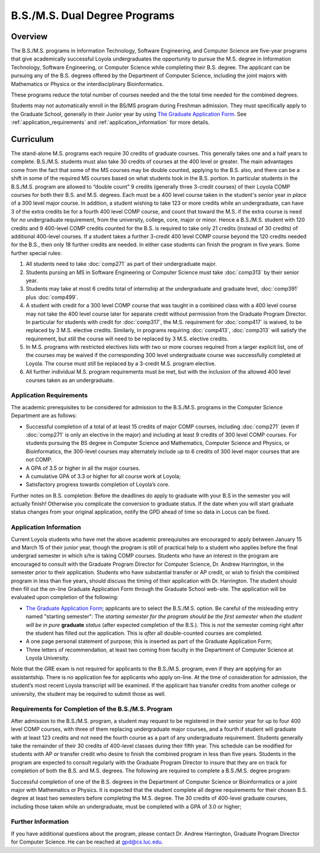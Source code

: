 B.S./M.S. Dual Degree Programs
==============================

Overview
--------

The B.S./M.S. programs in Information Technology, Software Engineering, 
and Computer Science are five-year programs that give academically successful 
Loyola undergraduates the opportunity to pursue the M.S. degree in 
Information Technology, Software Engineering, 
or Computer Science while completing their B.S. degree. 
The applicant can be pursuing any of the B.S. degrees offered by the 
Department of Computer Science, including the joint majors with Mathematics 
or Physics or the interdisciplinary Bioinformatics.

These programs reduce the total number of courses needed and the the 
total time needed for the combined degrees.

Students may not automatically enroll in the BS/MS program 
during Freshman admission. They must specifically apply to the Graduate School, 
generally in their Junior year by using 
`The Graduate Application Form <https://gpem.luc.edu/apply/>`__. 
See :ref:`application_requirements` and 
:ref:`application_information` for more details.

Curriculum
----------

.. Students entering before Spring 2014 may choose instead to follow the 
   previous requirements located here, though the new version is generally more flexible.

The stand-alone M.S. programs each require 30 credits of graduate courses. 
This generally takes one and a half years to complete. 
B.S./M.S. students must also take 30 credits of courses at the 
400 level or greater. The main advantages come from the fact that 
some of the MS courses may be double counted, applying to the B.S. also, 
and there can be a shift in some of the required MS courses based on what 
students took in the B.S. portion. In particular students in the B.S./M.S. 
program are allowed to “double count” 9 credits 
(generally three 3-credit courses) of their Loyola COMP courses for 
both their B.S. and M.S. degrees. Each must be a 400 level course taken 
in the student's senior year *in place* of a 300 level major course. 
In addition, a student wishing to take 123 or more credits 
while an undergraduate, can have 3 of the extra credits 
be for a fourth 400 level COMP course, and count that toward the M.S. 
if the extra course is need for *no* undergraduate requirement, from the
university, college, core, major or minor.
Hence a B.S./M.S. student with 120 credits and 9 400-level COMP credits 
counted for the B.S. is required to take only 21 credits 
(instead of 30 credits) of additional 400-level courses. 
If a student takes a further 3-credit 400 level COMP course beyond the 
120 credits needed for the B.S., then only 18 further credits are needed. 
In either case students can finish the program in five years. 
Some further special rules:

#.   All students need to take :doc:`comp271` 
     as part of their undergraduate major.
#.   Students pursing an MS in Software Engineering or Computer Science 
     must take :doc:`comp313` by their senior year.
#.   Students may take at most 6 credits total of internship at the 
     undergraduate and graduate level, :doc:`comp391` plus :doc:`comp499`.
#.   A student with credit for a 300 level COMP course that was taught 
     in a combined class with a 400 level course may not take the 
     400 level course later for separate credit without permission from 
     the Graduate Program Director. In particular for students with credit 
     for :doc:`comp317`, the M.S. requirement for :doc:`comp417` is waived, 
     to be replaced by 3 M.S. elective credits. 
     Similarly, in programs requiring :doc:`comp413`, :doc:`comp313` will 
     satisfy the requirement, but still the course will need to be replaced 
     by 3 M.S. elective credits.
#.   In M.S. programs with restricted electives lists with two or more courses 
     required from a larger explicit list, one of the courses may be waived 
     if the corresponding 300 level undergraduate course was successfully 
     completed at Loyola. The course must still be replaced by a 3-credit 
     M.S. program elective.
#.   All further individual M.S. program requirements must be met, 
     but with the inclusion of the allowed 400 level courses taken as an 
     undergraduate.

.. _application_requirements:

Application Requirements
~~~~~~~~~~~~~~~~~~~~~~~~

The academic prerequisites to be considered for admission to the B.S./M.S. 
programs in the Computer Science Department are as follows:

-   Successful completion of a total of at least 15 credits of major 
    COMP courses, including :doc:`comp271` 
    (even if :doc:`comp271` is only an elective in the major) and including 
    at least 9 credits of 300 level COMP courses. 
    For students pursuing the BS degree in Computer Science and Mathematics, 
    Computer Science and Physics, or Bioinformatics, the 300-level courses 
    may alternately include up to 6 credits of 300 level major courses that 
    are not COMP.
-   A GPA of 3.5 or higher in all the major courses.
-   A cumulative GPA of 3.3 or higher for all course work at Loyola;
-   Satisfactory progress towards completion of Loyola’s core.

Further notes on B.S. completion:  Before the deadlines do apply to graduate 
with your B.S in the semester you will actually finish!  
Otherwise you complicate the conversion to graduate status.
If the date when you will start graduate status changes from your original
application, notify the GPD ahead of time so data in Locus can be fixed.
  
.. _application_information:

Application Information
~~~~~~~~~~~~~~~~~~~~~~~

Current Loyola students who have met the above academic prerequisites 
are encouraged to apply between January 15 and March 15 of their junior year, 
though the program is still of practical help to a student who applies before 
the final undergrad semester in which s/he is taking COMP courses. 
Students who have an interest in the program are encouraged to consult 
with the Graduate Program Director for Computer Science, Dr. Andrew Harrington, 
in the semester prior to their application. 
Students who have substantial transfer or AP credit, or wish to finish the 
combined program in less than five years, should discuss the timing of their 
application with Dr. Harrington. The student should then fill out the 
on-line Graduate Application Form through the Graduate School web-site. 
The application will be evaluated upon completion of the following:

-   `The Graduate Application Form <https://gpem.luc.edu/apply/>`_; 
    applicants are to select the B.S./M.S. option.  Be careful of the
    misleading entry named "starting semester": The 
    *starting semester for the program should be the first semester when the*
    *student will be in pure*  **graduate** *status* (after expected completion
    of the B.S.).  This is *not* the semester coming right after the student 
    has filled out the application.  This is *after* all double-counted
    courses are completed.
-   A one page personal statement of purpose; 
    this is inserted as part of the Graduate Application Form;
-   Three letters of recommendation, at least two coming from faculty 
    in the Department of Computer Science at Loyola University.

Note that the GRE exam is not required for applicants to the B.S./M.S. program, 
even if they are applying for an assistantship. There is no application fee 
for applicants who apply on-line. At the time of consideration for admission, 
the student’s most recent Loyola transcript will be examined. 
If the applicant has transfer credits from another college or university, 
the student may be required to submit those as well.

Requirements for Completion of the B.S./M.S. Program
~~~~~~~~~~~~~~~~~~~~~~~~~~~~~~~~~~~~~~~~~~~~~~~~~~~~

After admission to the B.S./M.S. program, a student may request to be 
registered in their senior year for up to four 400 level COMP courses, 
with three of them replacing undergraduate major courses, and a fourth if 
student will graduate with at least 123 credits and not need the fourth course 
as a part of any undergraduate requirement. 
Students generally take the remainder of their 30 credits of 400-level 
classes during their fifth year. This schedule can be modified for students 
with AP or transfer credit who desire to finish the combined program 
in less than five years. Students in the program are expected to consult 
regularly with the Graduate Program Director to insure that they are on track 
for completion of both the B.S. and M.S. degrees. 
The following are required to complete a B.S./M.S. degree program:

Successful completion of one of the B.S. degrees in the Department of 
Computer Science or Bioinformatics or a joint major with Mathematics or Physics. 
It is expected that the student complete all degree requirements for their 
chosen B.S. degree at least two semesters before completing the M.S. degree. 
The 30 credits of 400-level graduate courses, including those taken while an 
undergraduate, must be completed with a GPA of 3.0 or higher;

Further Information
~~~~~~~~~~~~~~~~~~~

If you have additional questions about the program, please contact 
Dr. Andrew Harrington, Graduate Program Director for Computer Science. 
He can be reached at gpd@cs.luc.edu.
